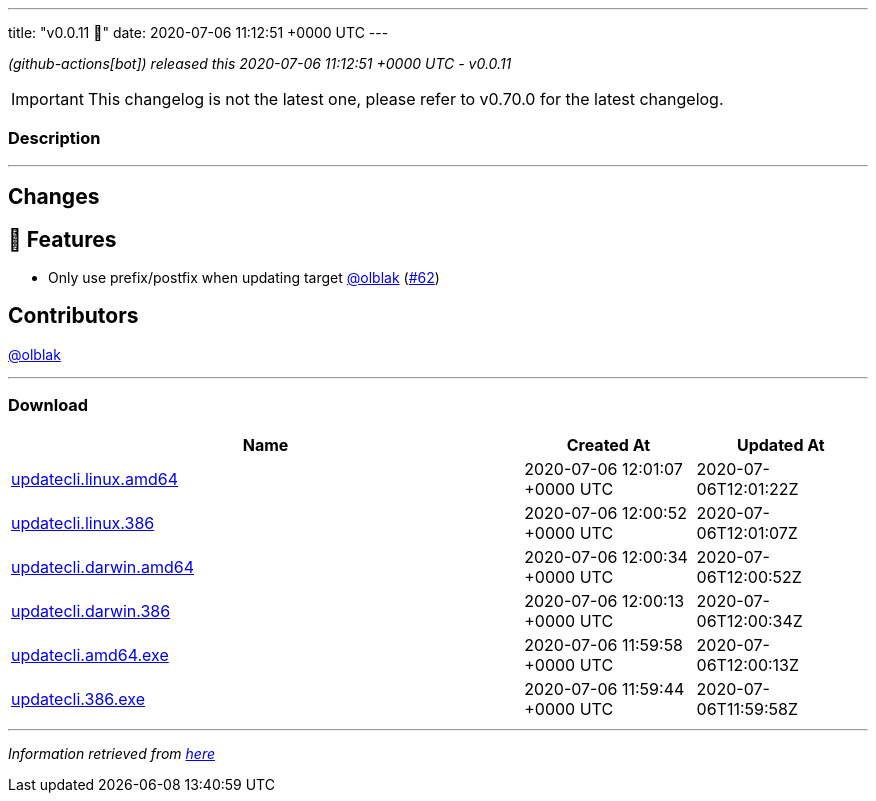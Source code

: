 ---
title: "v0.0.11 🌈"
date: 2020-07-06 11:12:51 +0000 UTC
---
// Disclaimer: this file is generated, do not edit it manually.


__ (github-actions[bot]) released this 2020-07-06 11:12:51 +0000 UTC - v0.0.11__



IMPORTANT: This changelog is not the latest one, please refer to v0.70.0 for the latest changelog.


=== Description

---

++++

<h2>Changes</h2>
<h2>🚀 Features</h2>
<ul>
<li>Only use prefix/postfix when updating target <a class="user-mention notranslate" data-hovercard-type="user" data-hovercard-url="/users/olblak/hovercard" data-octo-click="hovercard-link-click" data-octo-dimensions="link_type:self" href="https://github.com/olblak">@olblak</a> (<a class="issue-link js-issue-link" data-error-text="Failed to load title" data-id="650945328" data-permission-text="Title is private" data-url="https://github.com/updatecli/updatecli/issues/62" data-hovercard-type="pull_request" data-hovercard-url="/updatecli/updatecli/pull/62/hovercard" href="https://github.com/updatecli/updatecli/pull/62">#62</a>)</li>
</ul>
<h2>Contributors</h2>
<p><a class="user-mention notranslate" data-hovercard-type="user" data-hovercard-url="/users/olblak/hovercard" data-octo-click="hovercard-link-click" data-octo-dimensions="link_type:self" href="https://github.com/olblak">@olblak</a></p>

++++

---



=== Download

[cols="3,1,1" options="header" frame="all" grid="rows"]
|===
| Name | Created At | Updated At

| link:https://github.com/updatecli/updatecli/releases/download/v0.0.11/updatecli.linux.amd64[updatecli.linux.amd64] | 2020-07-06 12:01:07 +0000 UTC | 2020-07-06T12:01:22Z

| link:https://github.com/updatecli/updatecli/releases/download/v0.0.11/updatecli.linux.386[updatecli.linux.386] | 2020-07-06 12:00:52 +0000 UTC | 2020-07-06T12:01:07Z

| link:https://github.com/updatecli/updatecli/releases/download/v0.0.11/updatecli.darwin.amd64[updatecli.darwin.amd64] | 2020-07-06 12:00:34 +0000 UTC | 2020-07-06T12:00:52Z

| link:https://github.com/updatecli/updatecli/releases/download/v0.0.11/updatecli.darwin.386[updatecli.darwin.386] | 2020-07-06 12:00:13 +0000 UTC | 2020-07-06T12:00:34Z

| link:https://github.com/updatecli/updatecli/releases/download/v0.0.11/updatecli.amd64.exe[updatecli.amd64.exe] | 2020-07-06 11:59:58 +0000 UTC | 2020-07-06T12:00:13Z

| link:https://github.com/updatecli/updatecli/releases/download/v0.0.11/updatecli.386.exe[updatecli.386.exe] | 2020-07-06 11:59:44 +0000 UTC | 2020-07-06T11:59:58Z

|===


---

__Information retrieved from link:https://github.com/updatecli/updatecli/releases/tag/v0.0.11[here]__

